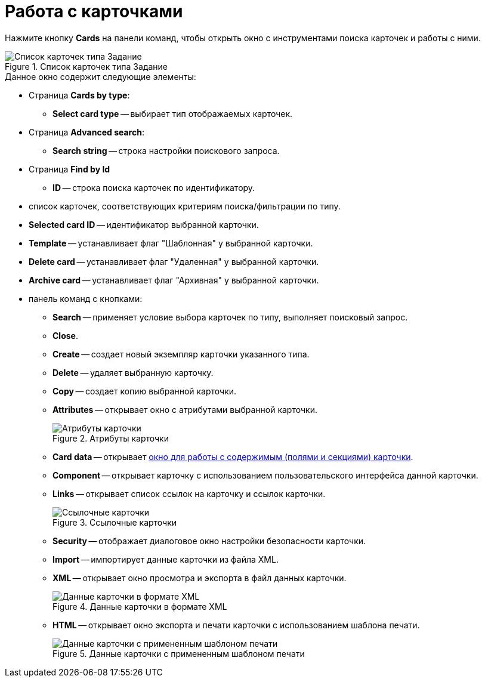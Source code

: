 = Работа с карточками

Нажмите кнопку *Cards* на панели команд, чтобы открыть окно с инструментами поиска карточек и работы с ними.

.Список карточек типа Задание
image::user:task-cards.png[Список карточек типа Задание]

.Данное окно содержит следующие элементы:
* Страница *Cards by type*:
** *Select card type* -- выбирает тип отображаемых карточек.
* Страница *Advanced search*:
** *Search string* -- строка настройки поискового запроса.
* Страница *Find by Id*
** *ID* -- строка поиска карточек по идентификатору.
* список карточек, соответствующих критериям поиска/фильтрации по типу.
* *Selected card ID* -- идентификатор выбранной карточки.
* *Template* -- устанавливает флаг "Шаблонная" у выбранной карточки.
* *Delete card* -- устанавливает флаг "Удаленная" у выбранной карточки.
* *Archive card* -- устанавливает флаг "Архивная" у выбранной карточки.
* панель команд с кнопками:
** *Search* -- применяет условие выбора карточек по типу, выполняет поисковый запрос.
** *Close*.
** *Create* -- создает новый экземпляр карточки указанного типа.
** *Delete* -- удаляет выбранную карточку.
** *Copy* -- создает копию выбранной карточки.
** *Attributes* -- открывает окно с атрибутами выбранной карточки.
+
.Атрибуты карточки
image::user:card-attributes.png[Атрибуты карточки]
+
** *Card data* -- открывает xref:card-data.adoc[окно для работы с содержимым (полями и секциями) карточки].
** *Component* -- открывает карточку с использованием пользовательского интерфейса данной карточки.
** *Links* -- открывает список ссылок на карточку и ссылок карточки.
+
.Ссылочные карточки
image::user:card-links.png[Ссылочные карточки]
+
** *Security* -- отображает диалоговое окно настройки безопасности карточки.
** *Import* -- импортирует данные карточки из файла XML.
** *XML* -- открывает окно просмотра и экспорта в файл данных карточки.
+
.Данные карточки в формате XML
image::user:card-xml.png[Данные карточки в формате XML]
+
** *HTML* -- открывает окно экспорта и печати карточки с использованием шаблона печати.
+
.Данные карточки с примененным шаблоном печати
image::user:card-for-print.png[Данные карточки с примененным шаблоном печати]
